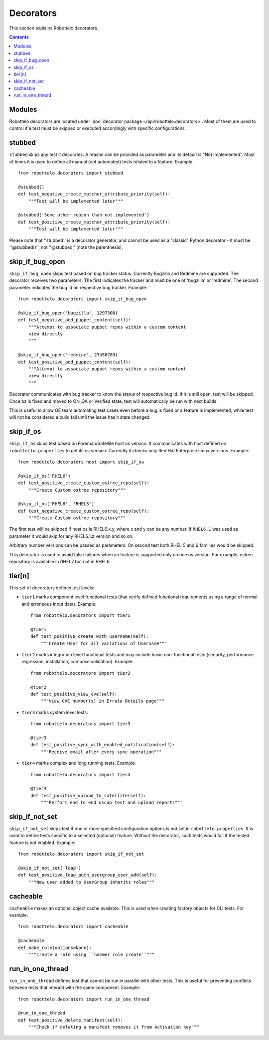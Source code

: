 Decorators
==========

This section explains Robottelo decorators.

.. contents::

Modules
-------

Robottelo decorators are located under
:doc:`decorator package </api/robottelo.decorators>`. Most of them are used to
control if a test must be skipped or executed accordingly with specific
configurations.

stubbed
-------

``stubbed`` skips any test it decorates. A reason can be provided as parameter
and its default is "Not Implemented". Most of times it is used to define all
manual (not automated) tests related to a feature. Example::

    from robottelo.decorators import stubbed

    @stubbed()
    def test_negative_create_matcher_attribute_priority(self):
        """Test will be implemented later"""

    @stubbed('Some other reason than not implemented')
    def test_positive_create_matcher_attribute_priority(self):
        """Test will be implemented later"""

Please note that ''stubbed'' is a decorator generator, and cannot be used as a
"classic" Python decorator - it must be ''\@stubbed()'', not ''\@stubbed''
(note the parenthesis).

skip_if_bug_open
----------------

``skip_if_bug_open`` skips test based on bug tracker status. Currently Bugzilla
and Redmine are supported. The decorator receives two parameters. The first
indicates the tracker and must be one of 'bugzilla' or 'redmine'. The second
parameter indicates the bug id on respective bug tracker. Example::

    from robottelo.decorators import skip_if_bug_open

    @skip_if_bug_open('bugzilla', 1297308)
    def test_negative_add_puppet_content(self):
        """Attempt to associate puppet repos within a custom content
        view directly
        """

    @skip_if_bug_open('redmine', 23456789)
    def test_positive_add_puppet_content(self):
        """Attempt to associate puppet repos within a custom content
        view directly
        """

Decorator communicates with bug tracker to know the status of respective bug
id. If it is still open, test will be skipped. Once bz is fixed and moved to
ON_QA or Verified state, test will automatically be run with next builds.

This is useful to allow QE team automating test cases even before a bug is
fixed or a feature is implemented, while test will not be considered a build
fail until the issue has it state changed.

skip_if_os
----------

``skip_if_os`` skips test based on Foreman/Satellite host os version. It
communicates with host defined on ``robottello.properties`` to get its os
version. Currently it checks only Red Hat Enterprise Linux versions. Example::

    from robottelo.decorators.host import skip_if_os

    @skip_if_os('RHEL6')
    def test_positive_create_custom_ostree_repo(self):
        """Create Custom ostree repository"""

    @skip_if_os('RHEL6', 'RHEL5')
    def test_negative_create_custom_ostree_repo(self):
        """Create Custom ostree repository"""

The first test will be skipped if host os is RHEL6.x.y, where x and y can be
any number. If ``RHEL6.1`` was used as parameter it would skip for any
RHEL6.1.z version and so on.

Arbitrary number versions can be passed as parameters. On second test both RHEL
5 and 6 families would be skipped.

This decorator is used to avoid false failures when an feature is supported
only on one os version. For example, ostree repository is available
in RHEL7 but not in RHEL6.

tier[n]
---------

This set of decorators defines test levels:

* ``tier1`` marks component level functional tests (that verify defined functional requirements using a range of normal and erroneous input data). Example::

    from robottelo.decorators import tier1

    @tier1
    def test_positive_create_with_username(self):
        """Create User for all variations of Username"""

* ``tier2`` marks integration level functional tests and may include basic non-functional tests (security, performance regression, installation, compose validation). Example::

    from robottelo.decorators import tier2

    @tier2
    def test_positive_view_cve(self):
        """View CVE number(s) in Errata Details page"""

* ``tier3`` marks system level tests::

    from robottelo.decorators import tier3

    @tier3
    def test_positive_sync_with_enabled_notification(self):
        """Receive email after every sync operation"""

* ``tier4`` marks complex and long running tests. Example::

    from robottelo.decorators import tier4

    @tier4
    def test_positive_upload_to_satellite(self):
        """Perform end to end oscap test and upload reports"""

skip_if_not_set
---------------

``skip_if_not_set`` skips test if one or more specified configuration options is not set in ``robottelo.properties``. It is used to define tests specific to a selected (optional) feature. Without the decorator, such tests would fail if the tested feature is not enabled. Example::

    from robottelo.decorators import skip_if_not_set

    @skip_if_not_set('ldap')
    def test_positive_ldap_auth_usergroup_user_add(self):
        """New user added to UserGroup inherits roles"""

cacheable
---------

``cacheable`` makes an optional object cache available. This is used when creating factory objects for CLI tests. For example::

    from robottelo.decorators import cacheable

    @cacheable
    def make_role(options=None):
        """create a role using ``hammer role create``"""

run_in_one_thread
-----------------

``run_in_one_thread`` defines test that cannot be run in parallel with other tests. This is useful for preventing conflicts between tests that interact with the same component. Example::

    from robottelo.decorators import run_in_one_thread

    @run_in_one_thread
    def test_positive_delete_manifest(self):
        """Check if deleting a manifest removes it from Activation key"""
